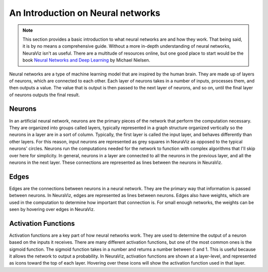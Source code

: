 An Introduction on Neural networks
==================================

.. note::
    This section provides a basic introduction to what neural networks are and how they work. That being said, it is by no means a comprehensive guide. Without a more in-depth understanding of neural networks, NeuraViz isn't as useful. There are a multitude of resources online, but one good place to start would be the book `Neural Networks and Deep Learning <http://neuralnetworksanddeeplearning.com/>`_ by Michael Nielsen.

Neural networks are a type of machine learning model that are inspired by the human brain. They are made up of layers of neurons, which are connected to each other. Each layer of neurons takes in a number of inputs, processes them, and then outputs a value. The value that is output is then passed to the next layer of neurons, and so on, until the final layer of neurons outputs the final result.

Neurons
-------
In an artificial neural network, neurons are the primary pieces of the network that perform the computation necessary. They are organized into groups called layers, typically represented in a graph structure organized vertically so the neurons in a layer are in a sort of column. Typically, the first layer is called the input layer, and behaves differently than other layers. For this reason, input neurons are represented as grey squares in NeuraViz as opposed to the typical neurons' circles. Neurons run the computations needed for the network to function with complex algorithms that I'll skip over here for simplicity. In general, neurons in a layer are connected to all the neurons in the previous layer, and all the neurons in the next layer. These connections are represented as lines between the neurons in NeuraViz.

Edges
-----
Edges are the connections between neurons in a neural network. They are the primary way that information is passed between neurons. In NeuraViz, edges are represented as lines between neurons. Edges also have weights, which are used in the computation to determine how important that connection is. For small enough networks, the weights can be seen by hovering over edges in NeuraViz.

Activation Functions
--------------------
Activation functions are a key part of how neural networks work. They are used to determine the output of a neuron based on the inputs it receives. There are many different activation functions, but one of the most common ones is the sigmoid function. The sigmoid function takes in a number and returns a number between 0 and 1. This is useful because it allows the network to output a probability. In NeuraViz, activation functions are shown at a layer-level, and represented as icons toward the top of each layer. Hovering over these icons will show the activation function used in that layer.